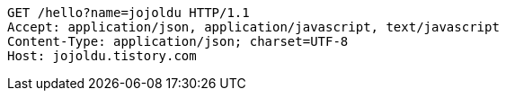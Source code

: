 [source,http,options="nowrap"]
----
GET /hello?name=jojoldu HTTP/1.1
Accept: application/json, application/javascript, text/javascript
Content-Type: application/json; charset=UTF-8
Host: jojoldu.tistory.com

----